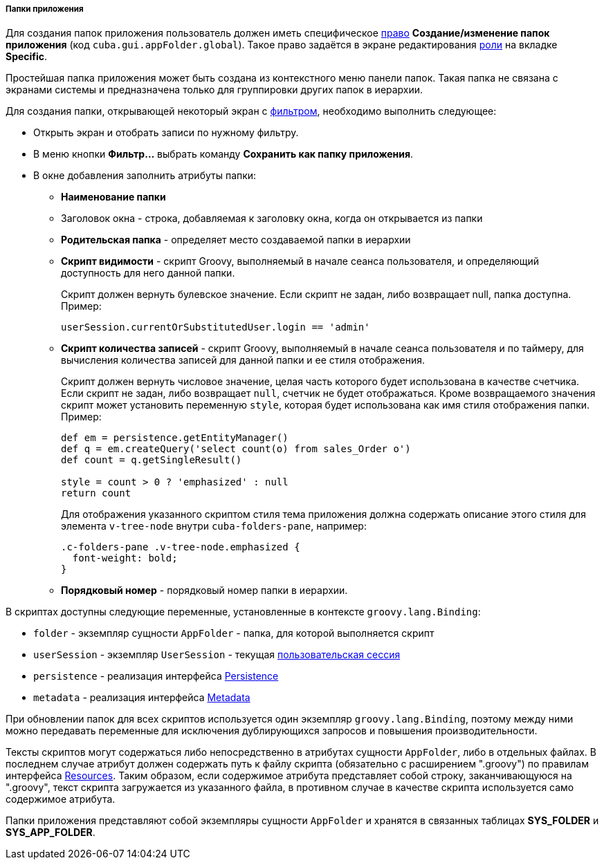 :sourcesdir: ../../../../../source

[[application_folder]]
===== Папки приложения

Для создания папок приложения пользователь должен иметь специфическое <<permissions,право>> *Создание/изменение папок приложения* (код `cuba.gui.appFolder.global`). Такое право задаётся в экране редактирования <<roles,роли>> на вкладке **Specific**.

Простейшая папка приложения может быть создана из контекстного меню панели папок. Такая папка не связана с экранами системы и предназначена только для группировки других папок в иерархии.

Для создания папки, открывающей некоторый экран с <<gui_Filter,фильтром>>, необходимо выполнить следующее:

* Открыть экран и отобрать записи по нужному фильтру.

* В меню кнопки *Фильтр...* выбрать команду *Сохранить как папку приложения*.

* В окне добавления заполнить атрибуты папки:

** *Наименование папки*

** Заголовок окна - строка, добавляемая к заголовку окна, когда он открывается из папки

** *Родительская папка* - определяет место создаваемой папки в иерархии

** *Скрипт видимости* - скрипт Groovy, выполняемый в начале сеанса пользователя, и определяющий доступность для него данной папки.
+
Скрипт должен вернуть булевское значение. Если скрипт не задан, либо возвращает null, папка доступна. Пример:
+
[source, java]
----
userSession.currentOrSubstitutedUser.login == 'admin'
----

** *Cкрипт количества записей* - скрипт Groovy, выполняемый в начале сеанса пользователя и по таймеру, для вычисления количества записей для данной папки и ее стиля отображения.
+
Скрипт должен вернуть числовое значение, целая часть которого будет использована в качестве счетчика. Если скрипт не задан, либо возвращает `null`, счетчик не будет отображаться. Кроме возвращаемого значения скрипт может установить переменную `style`, которая будет использована как имя стиля отображения папки. Пример:
+
[source, java]
----
def em = persistence.getEntityManager()
def q = em.createQuery('select count(o) from sales_Order o')
def count = q.getSingleResult()

style = count > 0 ? 'emphasized' : null
return count
----
+
Для отображения указанного скриптом стиля тема приложения должна содержать описание этого стиля для элемента `v-tree-node` внутри `cuba-folders-pane`, например:
+
[source, css]
----
.c-folders-pane .v-tree-node.emphasized {
  font-weight: bold;
}
----

** *Порядковый номер* - порядковый номер папки в иерархии.

В скриптах доступны следующие переменные, установленные в контексте `groovy.lang.Binding`:

* `folder` - экземпляр сущности `AppFolder` - папка, для которой выполняется скрипт

* `userSession` - экземпляр `UserSession` - текущая <<userSession,пользовательская сессия>>

* `persistence` - реализация интерфейса <<persistence,Persistence>>

* `metadata` - реализация интерфейса <<metadata,Metadata>>

При обновлении папок для всех скриптов используется один экземпляр `groovy.lang.Binding`, поэтому между ними можно передавать переменные для исключения дублирующихся запросов и повышения производительности.

Тексты скриптов могут содержаться либо непосредственно в атрибутах сущности `AppFolder`, либо в отдельных файлах. В последнем случае атрибут должен содержать путь к файлу скрипта (обязательно с расширением ".groovy") по правилам интерфейса <<resources,Resources>>. Таким образом, если содержимое атрибута представляет собой строку, заканчивающуюся на ".groovy", текст скрипта загружается из указанного файла, в противном случае в качестве скрипта используется само содержимое атрибута.

Папки приложения представляют собой экземпляры сущности `AppFolder` и хранятся в связанных таблицах *SYS_FOLDER* и *SYS_APP_FOLDER*.

